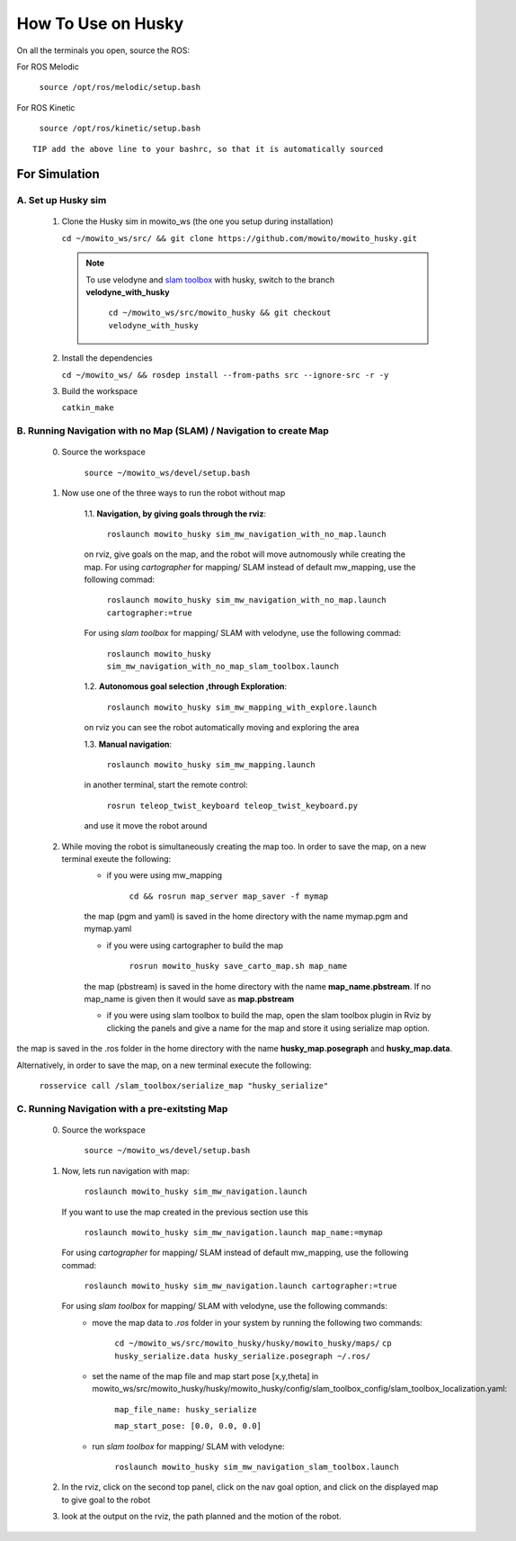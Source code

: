 How To Use on Husky
=====================================

On all the terminals you open, source the ROS:

For ROS Melodic

   ``source /opt/ros/melodic/setup.bash``

For ROS Kinetic 

   ``source /opt/ros/kinetic/setup.bash``


::

      TIP add the above line to your bashrc, so that it is automatically sourced


For Simulation
----------------

A. Set up Husky sim
^^^^^^^^^^^^^^^^^^^^^^^^^
   1. Clone the Husky sim in mowito_ws (the one you setup during installation)
      
      ``cd ~/mowito_ws/src/ && git clone https://github.com/mowito/mowito_husky.git``

      .. NOTE::

            To use velodyne and `slam toolbox <https://github.com/SteveMacenski/slam_toolbox>`_ with husky, switch to the branch **velodyne_with_husky**

                  ``cd ~/mowito_ws/src/mowito_husky && git checkout velodyne_with_husky``

   2. Install the dependencies 
   
      ``cd ~/mowito_ws/ && rosdep install --from-paths src --ignore-src -r -y``

   3. Build the workspace
      
      ``catkin_make``


B. Running Navigation with no Map (SLAM) / Navigation to create Map
^^^^^^^^^^^^^^^^^^^^^^^^^^^^^^^^^^^^^^^^^^^^^^^^^^^^^^^^^^^^^^^^^^^^^^^^^^^
            0. Source the workspace

                  ``source ~/mowito_ws/devel/setup.bash``\

            1. Now use one of the three ways to run the robot without map


                  1.1. **Navigation, by giving goals through the rviz**:
                  
                        ``roslaunch mowito_husky sim_mw_navigation_with_no_map.launch``
                  
                  on rviz, give goals on the map, and the robot will move autnomously while creating the map. 
                  For using `cartographer` for mapping/ SLAM instead of default mw_mapping, use the following commad:

                        ``roslaunch mowito_husky sim_mw_navigation_with_no_map.launch cartographer:=true``

                  For using `slam toolbox` for mapping/ SLAM with velodyne, use the following commad:

                        ``roslaunch mowito_husky sim_mw_navigation_with_no_map_slam_toolbox.launch``

                  1.2. **Autonomous goal selection ,through Exploration**:
                  
                        ``roslaunch mowito_husky sim_mw_mapping_with_explore.launch``
      
                  on rviz you can see the robot automatically moving and exploring the area

                  1.3. **Manual navigation**:
                  
                        ``roslaunch mowito_husky sim_mw_mapping.launch``
                  
                  in another terminal, start the remote control:
                  
                        ``rosrun teleop_twist_keyboard teleop_twist_keyboard.py``
                  
                  and use it move the robot around

            2. While moving the robot is simultaneously creating the map too. In order to save the map, on a new terminal exeute the following:
                  - if you were using mw_mapping
         
                        ``cd && rosrun map_server map_saver -f mymap``

                  the map (pgm and yaml) is saved  in the home directory with the name mymap.pgm and mymap.yaml

                  - if you were using cartographer to build the map

                        ``rosrun mowito_husky save_carto_map.sh map_name``
            
                  the map (pbstream) is saved  in the home directory with the name **map_name.pbstream**. If no map_name is given then it would save as **map.pbstream**

                  - if you were using slam toolbox to build the map, open the slam toolbox plugin in Rviz by clicking the panels and give a name for the map and store it using serialize map option.      

.. image:: Images/slam_toolbox/panels.png
  :alt: panels.png
  :align: center
            
.. image:: Images/slam_toolbox/toolbox.png
  :alt: toolbox.png
  :align: center                  
                                    
the map is saved in the .ros folder in the home directory with the name **husky_map.posegraph** and **husky_map.data**. 

Alternatively, in order to save the map, on a new terminal execute the following:
      
      ``rosservice call /slam_toolbox/serialize_map "husky_serialize"``

C. Running Navigation  with a pre-exitsting Map
^^^^^^^^^^^^^^^^^^^^^^^^^^^^^^^^^^^^^^^^^^^^^^^^^^
            0. Source the workspace

                  ``source ~/mowito_ws/devel/setup.bash``

            
            1. Now, lets run navigation with map:
                  
                  ``roslaunch mowito_husky sim_mw_navigation.launch``

               If you want to use the map created in the previous section use this

                  ``roslaunch mowito_husky sim_mw_navigation.launch map_name:=mymap``


               For using `cartographer` for mapping/ SLAM instead of default mw_mapping, use the following commad:

                  ``roslaunch mowito_husky sim_mw_navigation.launch cartographer:=true``               
               
               For using `slam toolbox` for mapping/ SLAM with velodyne, use the following commands:
                  - move the map data to `.ros` folder in your system by running the following two commands:
         
                        ``cd ~/mowito_ws/src/mowito_husky/husky/mowito_husky/maps/``
                        ``cp husky_serialize.data husky_serialize.posegraph ~/.ros/``

                  - set the name of the map file and map start pose [x,y,theta] in mowito_ws/src/mowito_husky/husky/mowito_husky/config/slam_toolbox_config/slam_toolbox_localization.yaml:
         
                        ``map_file_name: husky_serialize``
                        
                        ``map_start_pose: [0.0, 0.0, 0.0]``

                  - run `slam toolbox` for mapping/ SLAM with velodyne:

                        ``roslaunch mowito_husky sim_mw_navigation_slam_toolbox.launch``               


            2. In the rviz, click on the second top panel, click on the nav goal option, and click on the displayed map to give goal to the robot

            3. look at the output on the rviz, the path planned and the motion of the robot.